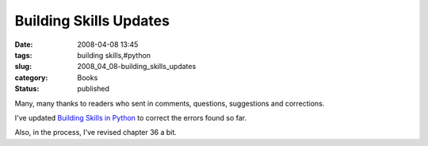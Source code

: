 Building Skills Updates
=======================

:date: 2008-04-08 13:45
:tags: building skills,#python
:slug: 2008_04_08-building_skills_updates
:category: Books
:status: published







Many, many thanks to readers who sent in comments, questions, suggestions and corrections.



I've updated `Building Skills in Python <http://www.itmaybeahack.com/homepage/books/python.html>`_  to correct the errors found so far.



Also, in the process, I've revised chapter 36 a bit.





